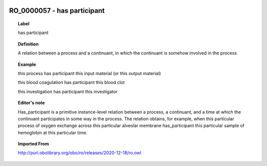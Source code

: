 
  .. _RO_0000057:
  .. _has participant:
  .. index:: 
     single: RO_0000057; has participant
     single: has participant; RO_0000057

RO_0000057 - has participant
====================================================================================

.. topic:: Label

    has participant

.. topic:: Definition

    A relation between a process and a continuant, in which the continuant is somehow involved in the process

.. topic:: Example

    this process has participant this input material (or this output material)

    this blood coagulation has participant this blood clot

    this investigation has participant this investigator

.. topic:: Editor's note

    Has_participant is a primitive instance-level relation between a process, a continuant, and a time at which the continuant participates in some way in the process. The relation obtains, for example, when this particular process of oxygen exchange across this particular alveolar membrane has_participant this particular sample of hemoglobin at this particular time.

.. topic:: Imported From

    http://purl.obolibrary.org/obo/ro/releases/2020-12-18/ro.owl

